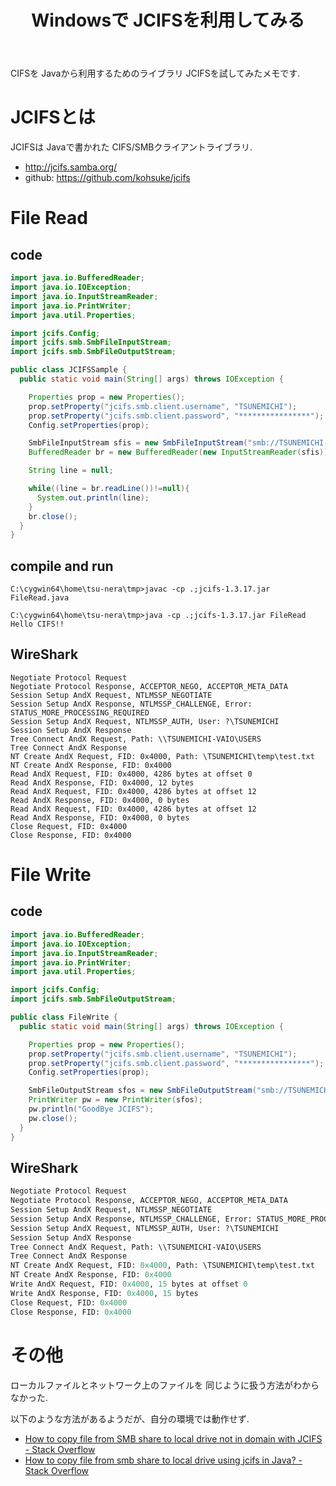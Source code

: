#+OPTIONS: toc:nil num:nil todo:nil pri:nil tags:nil ^:nil TeX:nil
#+CATEGORY: 技術メモ
#+TAGS: Java, CIFS
#+DESCRIPTION:Windowsで JCIFSを利用してみる
#+TITLE: Windowsで JCIFSを利用してみる

CIFSを Javaから利用するためのライブラリ JCIFSを試してみたメモです.

* JCIFSとは
JCIFSは Javaで書かれた CIFS/SMBクライアントライブラリ.

- http://jcifs.samba.org/
- github: https://github.com/kohsuke/jcifs

* File Read
** code
#+begin_src java
import java.io.BufferedReader;
import java.io.IOException;
import java.io.InputStreamReader;
import java.io.PrintWriter;
import java.util.Properties;

import jcifs.Config;
import jcifs.smb.SmbFileInputStream;
import jcifs.smb.SmbFileOutputStream;

public class JCIFSSample {
  public static void main(String[] args) throws IOException {

    Properties prop = new Properties();
    prop.setProperty("jcifs.smb.client.username", "TSUNEMICHI");
    prop.setProperty("jcifs.smb.client.password", "****************");
    Config.setProperties(prop);

    SmbFileInputStream sfis = new SmbFileInputStream("smb://TSUNEMICHI-VAIO/Users/TSUNEMICHI/temp/test.txt");
    BufferedReader br = new BufferedReader(new InputStreamReader(sfis));
        
    String line = null;
        
    while((line = br.readLine())!=null){
      System.out.println(line);
    }
    br.close();
  }
}
#+end_src

** compile and run
#+begin_src dos
C:\cygwin64\home\tsu-nera\tmp>javac -cp .;jcifs-1.3.17.jar FileRead.java

C:\cygwin64\home\tsu-nera\tmp>java -cp .;jcifs-1.3.17.jar FileRead
Hello CIFS!!
#+end_src

** WireShark

#+begin_src language
Negotiate Protocol Request
Negotiate Protocol Response, ACCEPTOR_NEGO, ACCEPTOR_META_DATA
Session Setup AndX Request, NTLMSSP_NEGOTIATE
Session Setup AndX Response, NTLMSSP_CHALLENGE, Error: STATUS_MORE_PROCESSING_REQUIRED
Session Setup AndX Request, NTLMSSP_AUTH, User: ?\TSUNEMICHI
Session Setup AndX Response
Tree Connect AndX Request, Path: \\TSUNEMICHI-VAIO\USERS
Tree Connect AndX Response
NT Create AndX Request, FID: 0x4000, Path: \TSUNEMICHI\temp\test.txt
NT Create AndX Response, FID: 0x4000
Read AndX Request, FID: 0x4000, 4286 bytes at offset 0
Read AndX Response, FID: 0x4000, 12 bytes
Read AndX Request, FID: 0x4000, 4286 bytes at offset 12
Read AndX Response, FID: 0x4000, 0 bytes
Read AndX Request, FID: 0x4000, 4286 bytes at offset 12
Read AndX Response, FID: 0x4000, 0 bytes
Close Request, FID: 0x4000
Close Response, FID: 0x4000
#+end_src

* File Write
** code

#+begin_src java
import java.io.BufferedReader;
import java.io.IOException;
import java.io.InputStreamReader;
import java.io.PrintWriter;
import java.util.Properties;

import jcifs.Config;
import jcifs.smb.SmbFileOutputStream;

public class FileWrite {
  public static void main(String[] args) throws IOException {

    Properties prop = new Properties();
    prop.setProperty("jcifs.smb.client.username", "TSUNEMICHI");
    prop.setProperty("jcifs.smb.client.password", "****************");
    Config.setProperties(prop);

    SmbFileOutputStream sfos = new SmbFileOutputStream("smb://TSUNEMICHI-VAIO/Users/TSUNEMICHI/temp/test.txt");
    PrintWriter pw = new PrintWriter(sfos);
    pw.println("GoodBye JCIFS");
    pw.close();
  }
}
#+end_src


** WireShark

#+begin_src emacs-lisp
 Negotiate Protocol Request
 Negotiate Protocol Response, ACCEPTOR_NEGO, ACCEPTOR_META_DATA
 Session Setup AndX Request, NTLMSSP_NEGOTIATE
 Session Setup AndX Response, NTLMSSP_CHALLENGE, Error: STATUS_MORE_PROCESSING_REQUIRED
 Session Setup AndX Request, NTLMSSP_AUTH, User: ?\TSUNEMICHI
 Session Setup AndX Response
 Tree Connect AndX Request, Path: \\TSUNEMICHI-VAIO\USERS
 Tree Connect AndX Response
 NT Create AndX Request, FID: 0x4000, Path: \TSUNEMICHI\temp\test.txt
 NT Create AndX Response, FID: 0x4000
 Write AndX Request, FID: 0x4000, 15 bytes at offset 0
 Write AndX Response, FID: 0x4000, 15 bytes
 Close Request, FID: 0x4000
 Close Response, FID: 0x4000
#+end_src

* その他
  ローカルファイルとネットワーク上のファイルを
  同じように扱う方法がわからなかった.

  以下のような方法があるようだが、自分の環境では動作せず.

  - [[http://stackoverflow.com/questions/14749434/how-to-copy-file-from-smb-share-to-local-drive-not-in-domain-with-jcifs][How to copy file from SMB share to local drive not in domain with JCIFS - Stack Overflow]]
  - [[http://stackoverflow.com/questions/13359164/how-to-copy-file-from-smb-share-to-local-drive-using-jcifs-in-java?rq=1][How to copy file from smb share to local drive using jcifs in Java? - Stack Overflow]]
